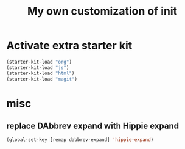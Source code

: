 #+TITLE: My own customization of init

* Activate extra starter kit

#+begin_src emacs-lisp
(starter-kit-load "org")
(starter-kit-load "js")
(starter-kit-load "html")
(starter-kit-load "magit")
#+end_src

* misc
** replace DAbbrev expand with Hippie expand
#+begin_src emacs-lisp
(global-set-key [remap dabbrev-expand] 'hippie-expand)
#+end_src
